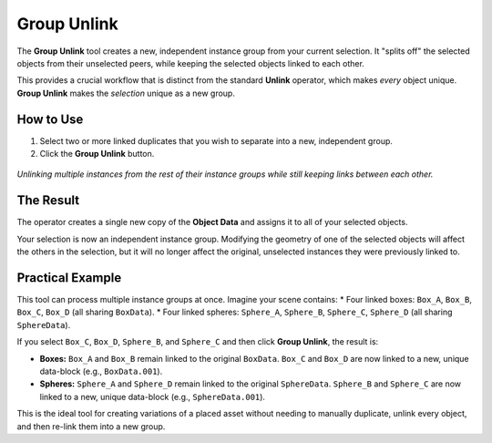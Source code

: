 .. _groupunlink:

Group Unlink
============

The **Group Unlink** tool creates a new, independent instance group from your current selection. It "splits off" the selected objects from their unselected peers, while keeping the selected objects linked to each other.

This provides a crucial workflow that is distinct from the standard **Unlink** operator, which makes *every* object unique. **Group Unlink** makes the *selection* unique as a new group.

How to Use
----------

#. Select two or more linked duplicates that you wish to separate into a new, independent group.
#. Click the **Group Unlink** button.

.. figure:: images/groupunlink.gif
   :align: center

*Unlinking multiple instances from the rest of their instance groups while still keeping links between each other.*

The Result
----------

The operator creates a single new copy of the **Object Data** and assigns it to all of your selected objects.

Your selection is now an independent instance group. Modifying the geometry of one of the selected objects will affect the others in the selection, but it will no longer affect the original, unselected instances they were previously linked to.

Practical Example
-----------------

This tool can process multiple instance groups at once. Imagine your scene contains:
* Four linked boxes: ``Box_A``, ``Box_B``, ``Box_C``, ``Box_D`` (all sharing ``BoxData``).
* Four linked spheres: ``Sphere_A``, ``Sphere_B``, ``Sphere_C``, ``Sphere_D`` (all sharing ``SphereData``).

If you select ``Box_C``, ``Box_D``, ``Sphere_B``, and ``Sphere_C`` and then click **Group Unlink**, the result is:

* **Boxes:** ``Box_A`` and ``Box_B`` remain linked to the original ``BoxData``. ``Box_C`` and ``Box_D`` are now linked to a new, unique data-block (e.g., ``BoxData.001``).
* **Spheres:** ``Sphere_A`` and ``Sphere_D`` remain linked to the original ``SphereData``. ``Sphere_B`` and ``Sphere_C`` are now linked to a new, unique data-block (e.g., ``SphereData.001``).

This is the ideal tool for creating variations of a placed asset without needing to manually duplicate, unlink every object, and then re-link them into a new group.
